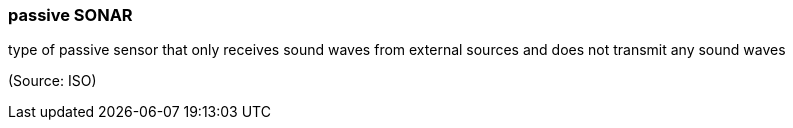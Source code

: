 === passive SONAR

type of passive sensor that only receives sound waves from external sources and does not transmit any sound waves

(Source: ISO)


